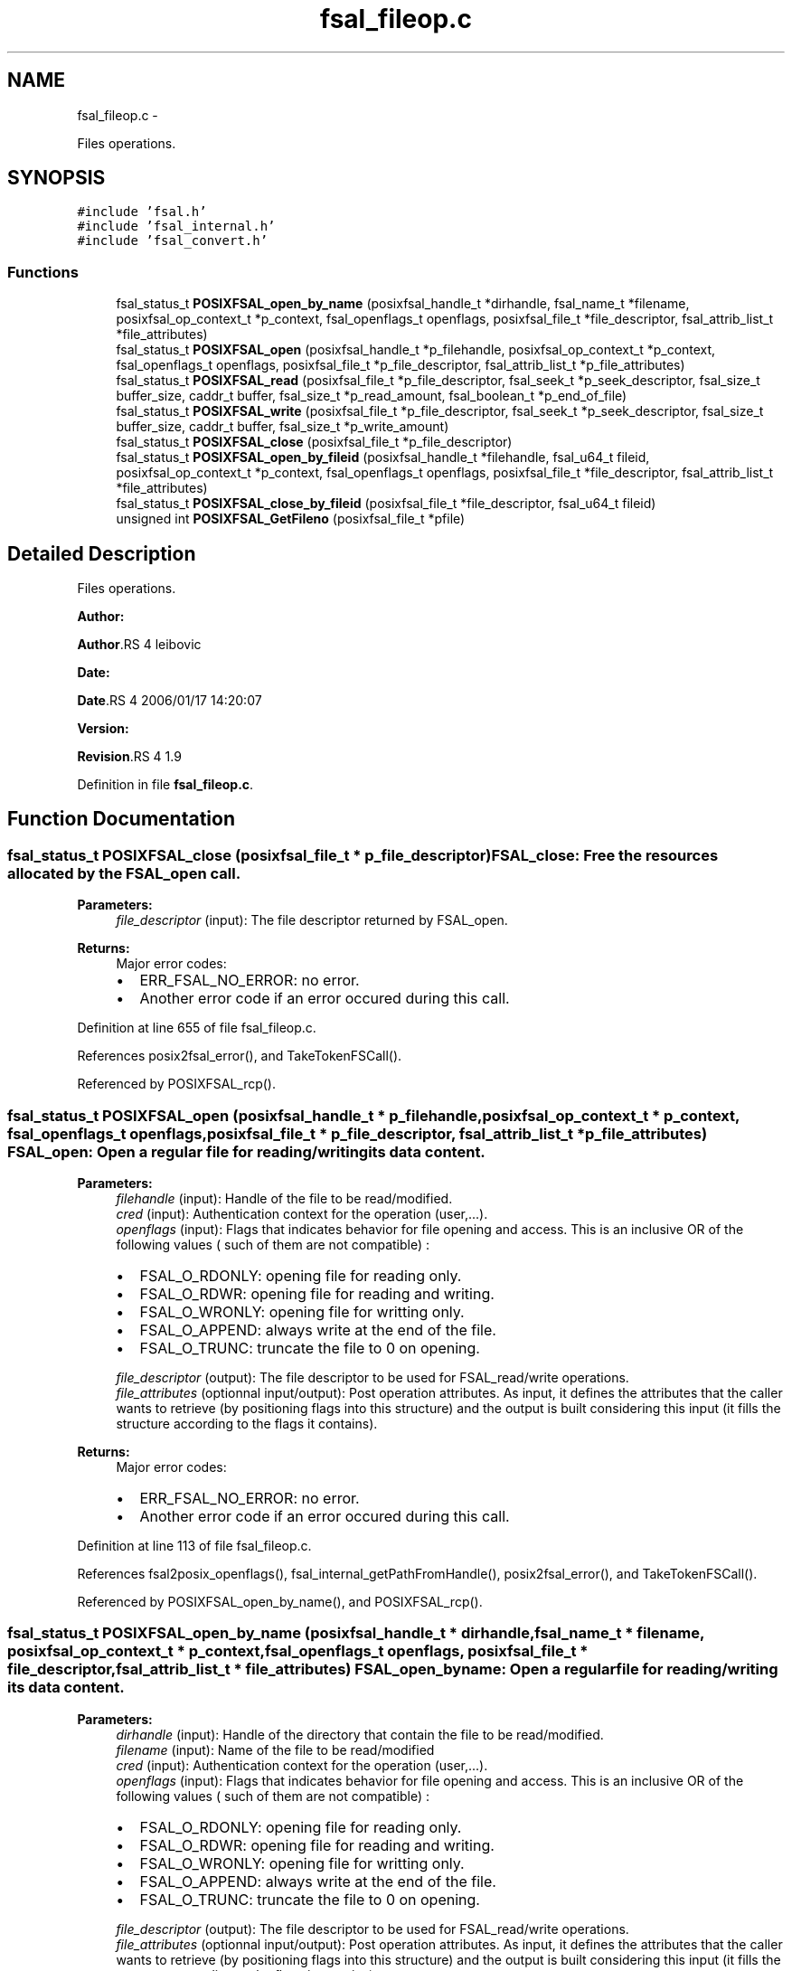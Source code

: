 .TH "fsal_fileop.c" 3 "15 Sep 2010" "Version 0.1" "File System Abstraction Layer (POSIX) library" \" -*- nroff -*-
.ad l
.nh
.SH NAME
fsal_fileop.c \- 
.PP
Files operations.  

.SH SYNOPSIS
.br
.PP
\fC#include 'fsal.h'\fP
.br
\fC#include 'fsal_internal.h'\fP
.br
\fC#include 'fsal_convert.h'\fP
.br

.SS "Functions"

.in +1c
.ti -1c
.RI "fsal_status_t \fBPOSIXFSAL_open_by_name\fP (posixfsal_handle_t *dirhandle, fsal_name_t *filename, posixfsal_op_context_t *p_context, fsal_openflags_t openflags, posixfsal_file_t *file_descriptor, fsal_attrib_list_t *file_attributes)"
.br
.ti -1c
.RI "fsal_status_t \fBPOSIXFSAL_open\fP (posixfsal_handle_t *p_filehandle, posixfsal_op_context_t *p_context, fsal_openflags_t openflags, posixfsal_file_t *p_file_descriptor, fsal_attrib_list_t *p_file_attributes)"
.br
.ti -1c
.RI "fsal_status_t \fBPOSIXFSAL_read\fP (posixfsal_file_t *p_file_descriptor, fsal_seek_t *p_seek_descriptor, fsal_size_t buffer_size, caddr_t buffer, fsal_size_t *p_read_amount, fsal_boolean_t *p_end_of_file)"
.br
.ti -1c
.RI "fsal_status_t \fBPOSIXFSAL_write\fP (posixfsal_file_t *p_file_descriptor, fsal_seek_t *p_seek_descriptor, fsal_size_t buffer_size, caddr_t buffer, fsal_size_t *p_write_amount)"
.br
.ti -1c
.RI "fsal_status_t \fBPOSIXFSAL_close\fP (posixfsal_file_t *p_file_descriptor)"
.br
.ti -1c
.RI "fsal_status_t \fBPOSIXFSAL_open_by_fileid\fP (posixfsal_handle_t *filehandle, fsal_u64_t fileid, posixfsal_op_context_t *p_context, fsal_openflags_t openflags, posixfsal_file_t *file_descriptor, fsal_attrib_list_t *file_attributes)"
.br
.ti -1c
.RI "fsal_status_t \fBPOSIXFSAL_close_by_fileid\fP (posixfsal_file_t *file_descriptor, fsal_u64_t fileid)"
.br
.ti -1c
.RI "unsigned int \fBPOSIXFSAL_GetFileno\fP (posixfsal_file_t *pfile)"
.br
.in -1c
.SH "Detailed Description"
.PP 
Files operations. 

\fBAuthor:\fP
.RS 4
.RE
.PP
\fBAuthor\fP.RS 4
leibovic 
.RE
.PP
\fBDate:\fP
.RS 4
.RE
.PP
\fBDate\fP.RS 4
2006/01/17 14:20:07 
.RE
.PP
\fBVersion:\fP
.RS 4
.RE
.PP
\fBRevision\fP.RS 4
1.9 
.RE
.PP

.PP
Definition in file \fBfsal_fileop.c\fP.
.SH "Function Documentation"
.PP 
.SS "fsal_status_t POSIXFSAL_close (posixfsal_file_t * p_file_descriptor)"FSAL_close: Free the resources allocated by the FSAL_open call.
.PP
\fBParameters:\fP
.RS 4
\fIfile_descriptor\fP (input): The file descriptor returned by FSAL_open.
.RE
.PP
\fBReturns:\fP
.RS 4
Major error codes:
.IP "\(bu" 2
ERR_FSAL_NO_ERROR: no error.
.IP "\(bu" 2
Another error code if an error occured during this call. 
.PP
.RE
.PP

.PP
Definition at line 655 of file fsal_fileop.c.
.PP
References posix2fsal_error(), and TakeTokenFSCall().
.PP
Referenced by POSIXFSAL_rcp().
.SS "fsal_status_t POSIXFSAL_open (posixfsal_handle_t * p_filehandle, posixfsal_op_context_t * p_context, fsal_openflags_t openflags, posixfsal_file_t * p_file_descriptor, fsal_attrib_list_t * p_file_attributes)"FSAL_open: Open a regular file for reading/writing its data content.
.PP
\fBParameters:\fP
.RS 4
\fIfilehandle\fP (input): Handle of the file to be read/modified. 
.br
\fIcred\fP (input): Authentication context for the operation (user,...). 
.br
\fIopenflags\fP (input): Flags that indicates behavior for file opening and access. This is an inclusive OR of the following values ( such of them are not compatible) :
.IP "\(bu" 2
FSAL_O_RDONLY: opening file for reading only.
.IP "\(bu" 2
FSAL_O_RDWR: opening file for reading and writing.
.IP "\(bu" 2
FSAL_O_WRONLY: opening file for writting only.
.IP "\(bu" 2
FSAL_O_APPEND: always write at the end of the file.
.IP "\(bu" 2
FSAL_O_TRUNC: truncate the file to 0 on opening. 
.PP
.br
\fIfile_descriptor\fP (output): The file descriptor to be used for FSAL_read/write operations. 
.br
\fIfile_attributes\fP (optionnal input/output): Post operation attributes. As input, it defines the attributes that the caller wants to retrieve (by positioning flags into this structure) and the output is built considering this input (it fills the structure according to the flags it contains).
.RE
.PP
\fBReturns:\fP
.RS 4
Major error codes:
.IP "\(bu" 2
ERR_FSAL_NO_ERROR: no error.
.IP "\(bu" 2
Another error code if an error occured during this call. 
.PP
.RE
.PP

.PP
Definition at line 113 of file fsal_fileop.c.
.PP
References fsal2posix_openflags(), fsal_internal_getPathFromHandle(), posix2fsal_error(), and TakeTokenFSCall().
.PP
Referenced by POSIXFSAL_open_by_name(), and POSIXFSAL_rcp().
.SS "fsal_status_t POSIXFSAL_open_by_name (posixfsal_handle_t * dirhandle, fsal_name_t * filename, posixfsal_op_context_t * p_context, fsal_openflags_t openflags, posixfsal_file_t * file_descriptor, fsal_attrib_list_t * file_attributes)"FSAL_open_byname: Open a regular file for reading/writing its data content.
.PP
\fBParameters:\fP
.RS 4
\fIdirhandle\fP (input): Handle of the directory that contain the file to be read/modified. 
.br
\fIfilename\fP (input): Name of the file to be read/modified 
.br
\fIcred\fP (input): Authentication context for the operation (user,...). 
.br
\fIopenflags\fP (input): Flags that indicates behavior for file opening and access. This is an inclusive OR of the following values ( such of them are not compatible) :
.IP "\(bu" 2
FSAL_O_RDONLY: opening file for reading only.
.IP "\(bu" 2
FSAL_O_RDWR: opening file for reading and writing.
.IP "\(bu" 2
FSAL_O_WRONLY: opening file for writting only.
.IP "\(bu" 2
FSAL_O_APPEND: always write at the end of the file.
.IP "\(bu" 2
FSAL_O_TRUNC: truncate the file to 0 on opening. 
.PP
.br
\fIfile_descriptor\fP (output): The file descriptor to be used for FSAL_read/write operations. 
.br
\fIfile_attributes\fP (optionnal input/output): Post operation attributes. As input, it defines the attributes that the caller wants to retrieve (by positioning flags into this structure) and the output is built considering this input (it fills the structure according to the flags it contains).
.RE
.PP
\fBReturns:\fP
.RS 4
Major error codes:
.IP "\(bu" 2
ERR_FSAL_NO_ERROR (no error)
.IP "\(bu" 2
ERR_FSAL_ACCESS (user doesn't have the permissions for opening the file)
.IP "\(bu" 2
ERR_FSAL_STALE (filehandle does not address an existing object)
.IP "\(bu" 2
ERR_FSAL_INVAL (filehandle does not address a regular file, or open flags are conflicting)
.IP "\(bu" 2
ERR_FSAL_FAULT (a NULL pointer was passed as mandatory argument)
.IP "\(bu" 2
Other error codes can be returned : ERR_FSAL_IO, ... 
.PP
.RE
.PP

.PP
Definition at line 60 of file fsal_fileop.c.
.PP
References POSIXFSAL_lookup(), and POSIXFSAL_open().
.SS "fsal_status_t POSIXFSAL_read (posixfsal_file_t * p_file_descriptor, fsal_seek_t * p_seek_descriptor, fsal_size_t buffer_size, caddr_t buffer, fsal_size_t * p_read_amount, fsal_boolean_t * p_end_of_file)"FSAL_read: Perform a read operation on an opened file.
.PP
\fBParameters:\fP
.RS 4
\fIfile_descriptor\fP (input): The file descriptor returned by FSAL_open. 
.br
\fIseek_descriptor\fP (optional input): Specifies the position where data is to be read. If not specified, data will be read at the current position. 
.br
\fIbuffer_size\fP (input): Amount (in bytes) of data to be read. 
.br
\fIbuffer\fP (output): Address where the read data is to be stored in memory. 
.br
\fIread_amount\fP (output): Pointer to the amount of data (in bytes) that have been read during this call. 
.br
\fIend_of_file\fP (output): Pointer to a boolean that indicates whether the end of file has been reached during this call.
.RE
.PP
\fBReturns:\fP
.RS 4
Major error codes:
.IP "\(bu" 2
ERR_FSAL_NO_ERROR: no error.
.IP "\(bu" 2
Another error code if an error occured during this call. 
.PP
.RE
.PP

.PP
\fBTodo\fP
.RS 4
: manage fsal_size_t to size_t convertion 
.RE
.PP
.PP
\fBTodo\fP
.RS 4
: manage ssize_t to fsal_size_t convertion 
.RE
.PP

.PP
Definition at line 317 of file fsal_fileop.c.
.PP
References posix2fsal_error(), and TakeTokenFSCall().
.PP
Referenced by POSIXFSAL_rcp().
.SS "fsal_status_t POSIXFSAL_write (posixfsal_file_t * p_file_descriptor, fsal_seek_t * p_seek_descriptor, fsal_size_t buffer_size, caddr_t buffer, fsal_size_t * p_write_amount)"FSAL_write: Perform a write operation on an opened file.
.PP
\fBParameters:\fP
.RS 4
\fIfile_descriptor\fP (input): The file descriptor returned by FSAL_open. 
.br
\fIseek_descriptor\fP (optional input): Specifies the position where data is to be written. If not specified, data will be written at the current position. 
.br
\fIbuffer_size\fP (input): Amount (in bytes) of data to be written. 
.br
\fIbuffer\fP (input): Address in memory of the data to write to file. 
.br
\fIwrite_amount\fP (output): Pointer to the amount of data (in bytes) that have been written during this call.
.RE
.PP
\fBReturns:\fP
.RS 4
Major error codes:
.IP "\(bu" 2
ERR_FSAL_NO_ERROR: no error.
.IP "\(bu" 2
Another error code if an error occured during this call. 
.PP
.RE
.PP

.PP
\fBTodo\fP
.RS 4
: manage fsal_size_t to size_t convertion 
.RE
.PP
.PP
\fBTodo\fP
.RS 4
: manage ssize_t to fsal_size_t convertion 
.RE
.PP

.PP
Definition at line 551 of file fsal_fileop.c.
.PP
References posix2fsal_error(), and TakeTokenFSCall().
.PP
Referenced by POSIXFSAL_rcp().
.SH "Author"
.PP 
Generated automatically by Doxygen for File System Abstraction Layer (POSIX) library from the source code.

